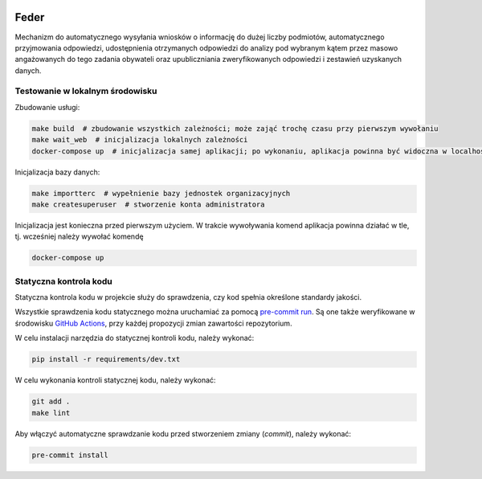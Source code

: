  .. image:: https://coveralls.io/repos/watchdogpolska/feder/badge.svg?branch=master&service=github
    :target: https://coveralls.io/github/watchdogpolska/feder?branch=master

 .. image:: https://github.com/watchdogpolska/feder/workflows/Python%20package/badge.svg
    :target: https://github.com/watchdogpolska/feder/actions?workflow=Python+package

 .. image:: https://img.shields.io/github/license/watchdogpolska/feder.svg

 .. image:: https://david-dm.org/watchdogpolska/feder/dev-status.svg
     :target: https://david-dm.org/watchdogpolska/feder#info=devDependencies
     :alt: devDependency Status

 .. image:: https://www.deploytodo.com/do-btn-blue.svg
     :target: https://cloud.digitalocean.com/apps/new?repo=https://github.com/watchdogpolska/feder/tree/do
     :alt: Deploy to DO

Feder
=====

Mechanizm do automatycznego wysyłania wniosków o informację do dużej liczby podmiotów, automatycznego przyjmowania odpowiedzi, udostępnienia otrzymanych odpowiedzi do analizy pod wybranym kątem przez masowo angażowanych do tego zadania obywateli oraz  upubliczniania zweryfikowanych odpowiedzi i zestawień uzyskanych danych.

Testowanie w lokalnym środowisku
--------------------------------

Zbudowanie usługi:

.. code-block:: bash

    make build  # zbudowanie wszystkich zależności; może zająć trochę czasu przy pierwszym wywołaniu
    make wait_web  # inicjalizacja lokalnych zależności
    docker-compose up  # inicjalizacja samej aplikacji; po wykonaniu, aplikacja powinna być widoczna w localhost:8000

Inicjalizacja bazy danych:

.. code-block:: bash

    make importterc  # wypełnienie bazy jednostek organizacyjnych
    make createsuperuser  # stworzenie konta administratora

Inicjalizacja jest konieczna przed pierwszym użyciem. W trakcie wywoływania komend aplikacja powinna działać w tle, tj. wcześniej
należy wywołać komendę

.. code-block:: bash

    docker-compose up

Statyczna kontrola kodu
-----------------------

Statyczna kontrola kodu w projekcie służy do sprawdzenia, czy kod spełnia określone standardy jakości.

Wszystkie sprawdzenia kodu statycznego można uruchamiać za pomocą `pre-commit run`_. Są one
także weryfikowane w środowisku `GitHub Actions`_, przy każdej
propozycji zmian zawartości repozytorium.

.. _pre-commit run: https://pre-commit.com/
.. _GitHub Actions: https://github.com/watchdogpolska/feder/actions

W celu instalacji narzędzia do statycznej kontroli kodu, należy wykonać:

.. code-block:: bash

    pip install -r requirements/dev.txt

W celu wykonania kontroli statycznej kodu, należy wykonać:

.. code-block:: bash

    git add .
    make lint

Aby włączyć automatyczne sprawdzanie kodu przed stworzeniem zmiany (*commit*), należy wykonać:

.. code-block:: bash

    pre-commit install
